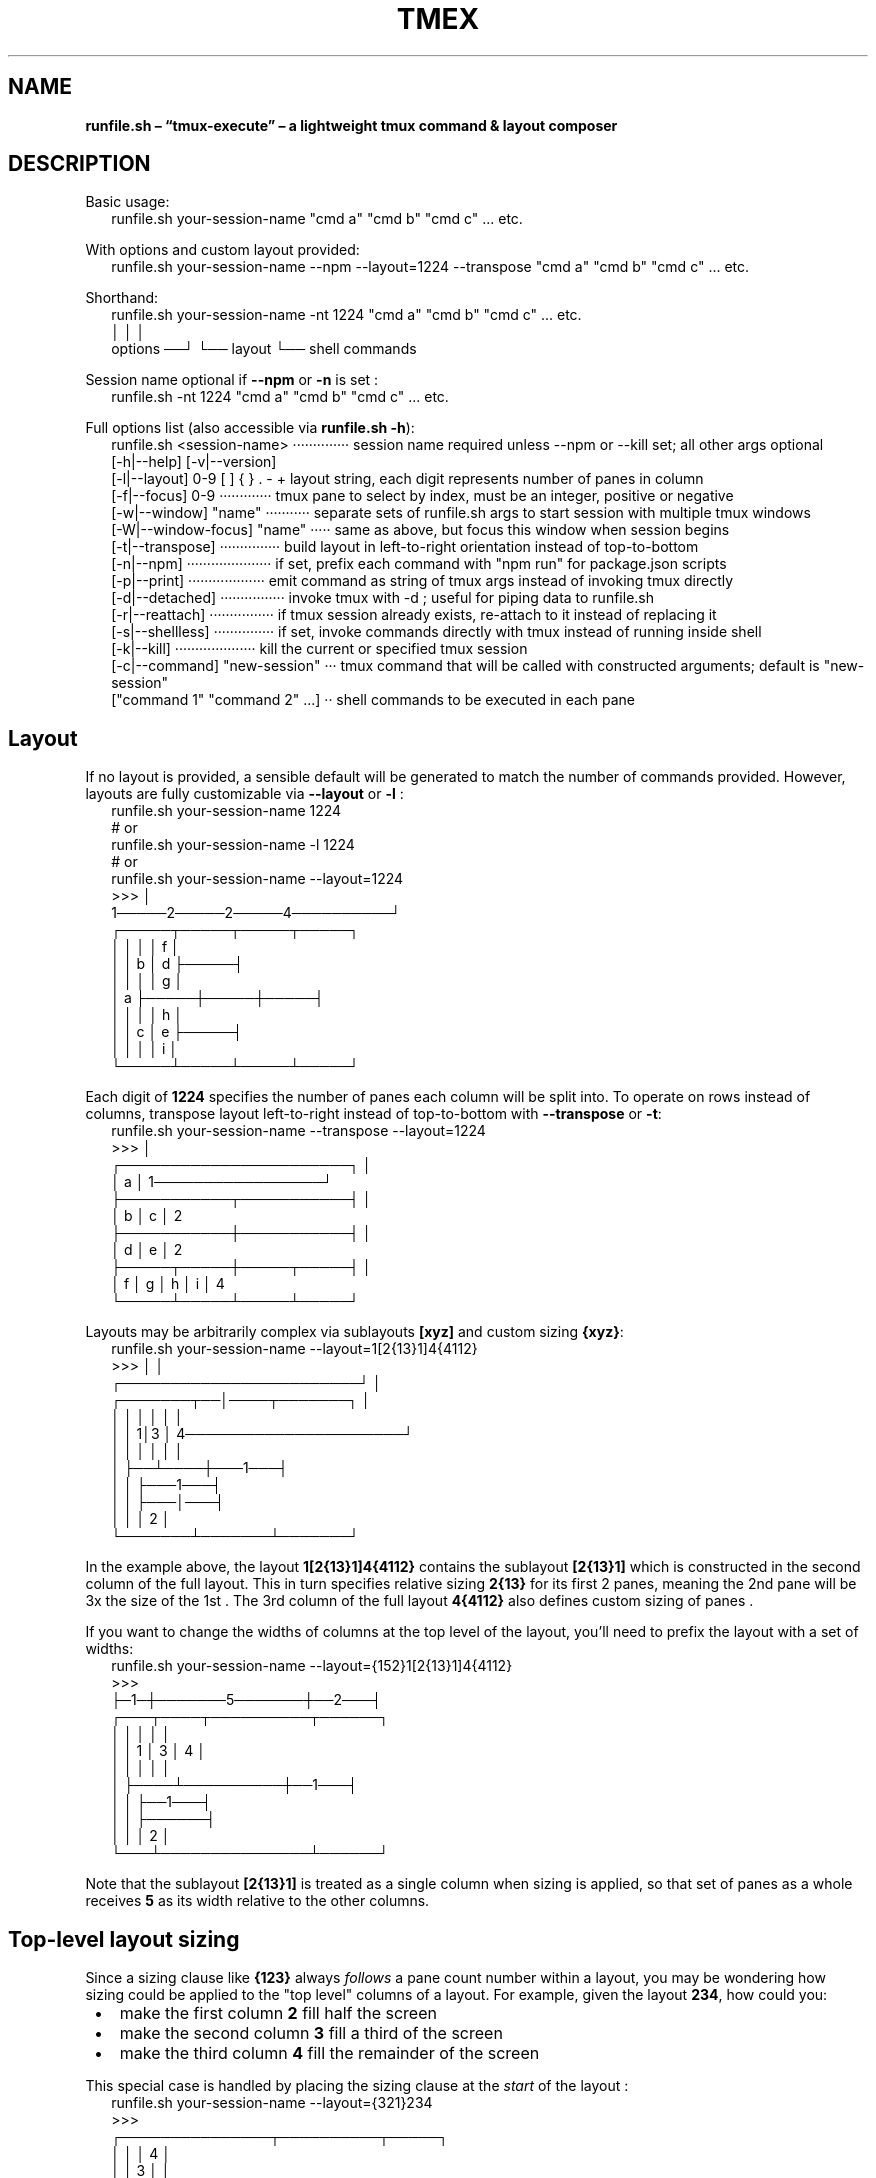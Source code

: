 .TH "TMEX" "1" "June 2024"
.SH "NAME"
\fBrunfile.sh – “tmux-execute” – a lightweight tmux command & layout composer\fR
.SH DESCRIPTION
.br
Basic usage:
.RS 2
.nf
runfile.sh your\-session\-name "cmd a" "cmd b" "cmd c" \.\.\. etc\.
.fi
.RE
.P
With options and custom layout provided:
.RS 2
.nf
runfile.sh your\-session\-name \-\-npm \-\-layout=1224 \-\-transpose "cmd a" "cmd b" "cmd c" \.\.\. etc\.
.fi
.RE
.P
Shorthand:
.RS 2
.nf
runfile.sh your\-session\-name \-nt 1224 "cmd a" "cmd b" "cmd c" \.\.\. etc\.
                        │     │              │
              options ──┘     └── layout     └── shell commands
.fi
.RE
.P
Session name optional if \fB\-\-npm\fP or \fB\-n\fP is set :
.RS 2
.nf
runfile.sh \-nt 1224 "cmd a" "cmd b" "cmd c" \.\.\. etc\.
.fi
.RE
.P
Full options list (also accessible via \fBrunfile.sh \-h\fP):
.RS 2
.nf
runfile.sh <session\-name> ··············  session name required unless \-\-npm or \-\-kill set; all other args optional
  [\-h|\-\-help]       [\-v|\-\-version]
  [\-l|\-\-layout]  0\-9 [ ] { } \. \- +  layout string, each digit represents number of panes in column
  [\-f|\-\-focus]   0\-9 ·············  tmux pane to select by index, must be an integer, positive or negative
  [\-w|\-\-window] "name" ···········  separate sets of runfile.sh args to start session with multiple tmux windows
  [\-W|\-\-window\-focus] "name" ·····  same as above, but focus this window when session begins
  [\-t|\-\-transpose] ···············  build layout in left\-to\-right orientation instead of top\-to\-bottom
  [\-n|\-\-npm] ·····················  if set, prefix each command with "npm run" for package\.json scripts
  [\-p|\-\-print] ···················  emit command as string of tmux args instead of invoking tmux directly
  [\-d|\-\-detached] ················  invoke tmux with \-d ; useful for piping data to runfile.sh
  [\-r|\-\-reattach] ················  if tmux session already exists, re\-attach to it instead of replacing it
  [\-s|\-\-shellless] ···············  if set, invoke commands directly with tmux instead of running inside shell
  [\-k|\-\-kill] ····················  kill the current or specified tmux session 
  [\-c|\-\-command] "new\-session" ···  tmux command that will be called with constructed arguments; default is "new\-session"
  ["command 1" "command 2" \.\.\.] ··  shell commands to be executed in each pane 
.fi
.RE
.SH Layout
.P
If no layout is provided, a sensible default will be generated to match the number of commands provided\. However, layouts are fully customizable via \fB\-\-layout\fP or \fB\-l\fP :
.RS 2
.nf
runfile.sh your\-session\-name 1224
# or
runfile.sh your\-session\-name \-l 1224
# or
runfile.sh your\-session\-name \-\-layout=1224
>>>                             │
   1─────2─────2─────4──────────┘
┌─────┬─────┬─────┬─────┐
│     │     │     │  f  │
│     │  b  │  d  ├─────┤
│     │     │     │  g  │
│  a  ├─────┼─────┼─────┤
│     │     │     │  h  │
│     │  c  │  e  ├─────┤
│     │     │     │  i  │
└─────┴─────┴─────┴─────┘
.fi
.RE
.P
Each digit of \fB1224\fP specifies the number of panes each column will be split into\. To operate on rows instead of columns, transpose layout left\-to\-right instead of top\-to\-bottom with \fB\-\-transpose\fP or \fB\-t\fP:
.RS 2
.nf
runfile.sh your\-session\-name \-\-transpose \-\-layout=1224
>>>                                         │
┌───────────────────────┐                   │
│           a           │ 1─────────────────┘
├───────────┬───────────┤ │
│     b     │     c     │ 2
├───────────┼───────────┤ │
│     d     │     e     │ 2
├─────┬─────┼─────┬─────┤ │
│  f  │  g  │  h  │  i  │ 4
└─────┴─────┴─────┴─────┘
.fi
.RE
.P
Layouts may be arbitrarily complex via sublayouts \fB[xyz]\fP and custom sizing \fB{xyz}\fP:
.RS 2
.nf
runfile.sh your\-session\-name \-\-layout=1[2{13}1]4{4112}
>>>                                 │      │
           ┌────────────────────────┘      │
┌───────┬──│────┬───────┐                  │
│       │  │    │       │                  │
│       │ 1│3   │   4──────────────────────┘
│       │  │    │   │   │
│       ├──┴────┼───1───┤
│       │       ├───1───┤
│       │       ├───│───┤
│       │       │   2   │
└───────┴───────┴───────┘
.fi
.RE
.P
In the example above, the layout \fB1[2{13}1]4{4112}\fP contains the sublayout \fB[2{13}1]\fP which is constructed in the second column of the full layout\. This in turn specifies relative sizing \fB2{13}\fP for its first 2 panes, meaning the 2nd pane will be 3x the size of the 1st \. The 3rd column of the full layout \fB4{4112}\fP also defines custom sizing of panes \.
.P
If you want to change the widths of columns at the top level of the layout, you'll need to prefix the layout with a set of widths:
.RS 2
.nf
runfile.sh your\-session\-name \-\-layout={152}1[2{13}1]4{4112}
>>>
├─1─┼───────5───────┼──2───┤
┌───┬────┬──────────┬──────┐
│   │    │          │      │
│   │  1 │    3     │  4   │
│   │    │          │      │
│   ├────┴──────────┼──1───┤
│   │               ├──1───┤
│   │               ├──────┤
│   │               │  2   │
└───┴───────────────┴──────┘
.fi
.RE
.P
Note that the sublayout \fB[2{13}1]\fP is treated as a single column when sizing is applied, so that set of panes as a whole receives \fB5\fP as its width relative to the other columns\.
.SH Top\-level layout sizing 
.P
Since a sizing clause like \fB{123}\fP always \fIfollows\fR a pane count number within a layout, you may be wondering how sizing could be applied to the "top level" columns  of a layout\. For example, given the layout \fB234\fP, how could you:

.RS 1
.IP \(bu 2
make the first column \fB2\fP fill half the screen
.IP \(bu 2
make the second column \fB3\fP fill a third of the screen
.IP \(bu 2
make the third column \fB4\fP fill the remainder  of the screen

.RE
.P
This special case is handled by placing the sizing clause at the \fIstart\fR of the layout :
.RS 2
.nf
runfile.sh your\-session\-name \-\-layout={321}234
>>>
┌───────────────┬──────────┬─────┐
│               │          │  4  │
│               │    3     │     │
│       2       │          ├─────┤
│               ├──────────┤  4  │
│               │          │     │
├───────────────┤    3     ├─────┤
│               │          │  4  │
│               ├──────────┤     │
│       2       │          ├─────┤
│               │    3     │  4  │
│               │          │     │
└───────────────┴──────────┴─────┘
.fi
.RE
.P
\fBNOTE:\fR The same can be accomplished \fIwithout\fR special casing, using sub\-layouts and the transposition feature:
.RS 2
.nf
runfile.sh your\-session\-name \-\-transpose \-\-layout=[234]{321}    # equivalent to \-\-layout={321}234 above
runfile.sh your\-session\-name \-\-layout=[[234]{321}]              # also equivalent
.fi
.RE
.P
These may be functionally equivalent, but they're a far cry from intuitive! Feel free to use whichever of the three forms makes the most logical sense to you though\.
.SH Grid sub\-layouts 
.P
Sometimes you might want a row/column of your layout to contain a grid of N panes, laid out using the default algorithm\. This is done by placing \fB{+}\fP \fIafter\fR a number of panes in the layout\. This can be thought of as "requesting a grid layout" for the preceeding number of panes – \fB+\fP is a visual mnemonic in that it separates the space within \fB{ }\fP in a grid\-like formation\.
.RS 2
.nf
runfile.sh your\-session\-name \-\-layout=35{+}4
>>>
┌─────┬─────┬─────┬─────┬─────┐
│     │     │     │     │  4  │
│  3  │     │     │     │     │
│     │     │  5  │  5  ├─────┤
├─────┤     │     │     │  4  │
│     │     │     │     │     │
│  3  │  5  ├─────┼─────┼─────┤
│     │     │     │     │  4  │
├─────┤     │     │     │     │
│     │     │  5  │  5  ├─────┤
│  3  │     │     │     │  4  │
│     │     │     │     │     │
└─────┴─────┴─────┴─────┴─────┘
.fi
.RE
.P
The layout above is equivalent to:
.RS 2
.nf
runfile.sh your\-session\-name \-\-layout=31224
.fi
.RE
.P
because \fB5{+}\fP is expanded to \fB122\fP, which is the default grid layout when 5 panes are required\. You can experiment with commands such as \fBrunfile.sh your\-session\-name \-\-layout=7{+}\fP to see what default grid layout is produced for each number of panes\. In general, each default grid layout attempts to equalize pane sizes, widths, and heights as much as possible, keeping the largest pane on the left with odd numbers of panes\.
.SH Multi\-digit pane counts 
.P
For any of the layouts above, pane counts 10 and greater can be achieved by separating digits with \fB\|\.\fP characters\. For example:
.RS 2
.nf
runfile.sh your\-session\-name \-\-layout=8\.10\.12
.fi
.RE
.P
will produce a layout of 3 columns, the first with 8 panes, the second with 10 panes, and the third with 12 panes\.
.P
These layouts are equivalent (the \fB\|\.\fP characters have no effect when used with single\-digit pane counts):
.RS 2
.nf
runfile.sh your\-session\-name \-\-layout=1234
runfile.sh your\-session\-name \-\-layout=1\.2\.3\.4
.fi
.RE
.P
To understand whether a set of numeric characters will be treated as one multi\-digit number, or a series of single\-digit numbers, simply ask \fIIs this set of numeric characters adjacent to a \fB\|\.\fP character?\fR If so, they are multi\-digit numbers; otherwise they are single\-digit numbers\.
.P
This general rule will help explain this more convoluted  layout:
.RS 2
.nf
runfile.sh your\-session\-name \-\-layout=11\.[23]45[6\.7]8\.
#                  multi\-digit\-\-^^  ^^|^^ ^|^ ^\-\-multi\-digit
#                                     |    |
#                          single\-digit    multi\-digit
.fi
.RE
.P
\fB11\.\fP is treated as multi\-digit, and produces a column 11 panes\. \fB23\fP are treated as a sublayout of single\-digit pane counts, producing 5 panes total\. \fB45\fP have no adjacent \fB\|\.\fP characters so they produce columns of 4 and 5 panes\. \fB6\.7\fP are treated as multi\-digit, but still produce separate rows  of 6 and 7 panes respectively – the \fB\|\.\fP has no effect\. Finally, \fB8\.\fP is treated as multi\-digit due to the adjacent \fB\|\.\fP but still produces a column of 8 panes – the \fB\|\.\fP has no effect)\.
.SH Focused Pane Control 
.P
There are a few different ways to select a specific pane to be "focused" – with cursor active inside it – when your layout is initialized\.
.RS 2
.nf
runfile.sh your\-session\-name \-\-layout=135+7
# the above will focus the first pane of the third column of your layout
runfile.sh your\-session\-name \-\-layout=135++7
# the above will focus the second pane of the third column of your layout
runfile.sh your\-session\-name \-\-layout=135\-7
# the above will focus the last pane of the third column of your layout
runfile.sh your\-session\-name \-\-layout=135\-\-\-7
# the above will focus the third\-to\-last pane of the third column of your layout
.fi
.RE
.P
The above commands focus panes relative to the column they reside in\. You can also select a pane to be focused relative to the entire sequence of panes in the layout:
.RS 2
.nf
runfile.sh your\-session\-name \-\-layout=1357 \-\-focus=4
# the above will focus the first pane of the third column of your layout
# this happens to be equivalent to \-\-layout=135+7 from above
runfile.sh your\-session\-name \-\-layout=1357 \-f=5      # shorthand argument
# the above will focus the second pane of the third column of your layout
# this happens to be equivalent to \-\-layout=135++7 from above
runfile.sh your\-session\-name \-f=\-8 1357              # shorthand argument + shorthand layout
# the above will focus the last pane of the third column of your layout
# this happens to be equivalent to \-\-layout=135\-7 from above
runfile.sh your\-session\-name \-f=\-10 1357             # shorthand argument + shorthand layout
# the above will focus the third\-to\-last pane of the third column of your layout
# this happens to be equivalent to \-\-layout=135\-\-\-7 from above
.fi
.RE
.SH Multi\-window management 
.P
You may want to create multiple tmux windows within your tmux session, and navigate between them using \fBCTRL+B→N\fR , \fBCTRL+B→P\fR , \fBCTRL+B→[0\-9]\fR \.
.P
For example, you might want one window called \fBabc\fP, with 6 panes laid out \fB123\fP, and a second window called \fBefg\fP with 8 panes laid out \fB44\fP\|\. To accomplish this, use the \fB\-\-window\fP or \fB\-w\fP option, which is unique in that it can be repeated any number of times within a runfile.sh command:
.RS 2
.nf
runfile.sh your\-session\-name \-\-window abc 123 \-w efg 44
.fi
.RE
.P
Every series of arguments after an instance of \fB\-\-window\fP or \fB\-w\fP is treated as an entirely separate runfile.sh invocation, with separate arguments and commands list\. To pass some arguments to the command above  and provide some commands, you'd write:
.RS 2
.nf
runfile.sh your\-session\-name \-w abc \-f4 123 "cmd a" "cmd b" \-w efg \-f\-2 44 "cmd c"
.fi
.RE
.P
By default, the session will begin with the \fIfirst\fR window in focus\. If you'd like to begin with a different window in focus, simply replace the corresponding \fB\-\-window\fP or \fB\-w\fP arg with \fB\-\-window\-active\fP or \fB\-W\fP, respectively:
.RS 2
.nf
runfile.sh your\-session\-name \-\-window\-focus abc 123 \-w efg 44  # focus 1st window
runfile.sh your\-session\-name \-\-window abc 123 \-W efg 44         # focus 2nd window
.fi
.RE
.P
You may be wondering what will happen if you put any args \fIbefore\fR the first \fB\-w\fP arg\. This will work fine; the command will still produce two windows and the preceeding args will simply be used against the first window:
.RS 2
.nf
runfile.sh your\-session\-name \-l 123 \-f4 \-w abc "cmd a" "cmd b" \-w efg \-f\-2 44 "cmd c"
# equivalent to command directly above
.fi
.RE
.P
Each \fB\-\-window\fP or \fB\-w\fP argument should be directly followed by the intended name of the window, which will label it in tmux's bottom bar and aid navigation\. However, empty\-string \fB&#39;&#39;\fP provided as a name is entirely valid, and there's also a shorthand if you wish to omit a window's name (usually the shell name is used in its place, eg\. \fBbash\fP):
.RS 2
.nf
runfile.sh your\-session\-name \-w\- 123 \-w\- 44  # produce nameless tmux windows
runfile.sh your\-session\-name \-\-window \- 123 \-\-window \- 44       # equivalent
runfile.sh your\-session\-name \-w '' 123 \-w '' 44                 # equivalent
runfile.sh your\-session\-name \-\-window '' 123 \-\-window '' 44     # equivalent
.fi
.RE
.P
\fBNOTE\fR that \fB\-w&#39;&#39;\fP  does \fInot\fR work, since shell string concatenation causes this to be treated as simply \fB\-w\fP and the \fInext\fR arg will be inadvertently used as the window name\.
.P
\fBNOTE\fR that you must \fIalways\fR specify a top\-level session name when using multiple windows, even if \fB\-\-npm\fP / \fB\-n\fP is specified\. This is because npm\-mode will be applied on a per\-window basis, not to the session as a whole \-\- necessary if you want to run commands in \fIsome\fR windows as NPM scripts, but not commands in \fIall\fR windows\.
.SH Usage within tmux sessions 
.P
You can use runfile.sh within an existing tmux session to split panes or create additional windows, using the full suite of layout features\. Usage within a tmux session will be automatically detected by runfile.sh, and it will avoid spawning a nested tmux session\. You may omit session name from the runfile.sh command in these cases :
.RS 2
.nf
# within a tmux session
runfile.sh 123             # split current pane into a 123 layout
runfile.sh \-w\- 123         # same as above, split current pane within current window
runfile.sh \-w\- 123 \-w\- 44  # same as above, and also add a new window with 44 layout
.fi
.RE
.P
There's some possible ambiguity when invoking shell commands with nested runfile.sh calls, since the first command may be treated as a session name and ignored\. To avoid this, use \fB\-\-\fP to explicitly stop argument parsing and treat all following arguments as shell commands:
.RS 2
.nf
# within a tmux session
runfile.sh "cmd a" "cmd b" "cmd c"   # INCORRECT \- "cmd a" treated as session name and ignored
runfile.sh \-\- "cmd a" "cmd b" "cmd c"  # CORRECT \- "cmd a" treated as shell command
.fi
.RE
.SH Kill command 
.P
You can kill a tmux session from anywhere using
.RS 2
.nf
runfile.sh \-k your\-session\-name
runfile.sh your\-session\-name \-k      # equivalent
runfile.sh your\-session\-name \-\-kill  # equivalent
.fi
.RE
.P
If you're \fIinside\fR a tmux session at the moment, you can simply write
.RS 2
.nf
runfile.sh \-k
.fi
.RE
.P
The session name will be inferred from current environment variables, and the session will be killed\.
.SH npm
.P
Simplify \fBpackage\.json\fP scripts via \fB\-\-npm\fP or \fB\-n\fP\|\. Commands will be prefixed with \fBnpm run\fP  and session name will default to \fB$npm_package_name\fP\|\. This will expand to match the \fBname\fP field set in \fBpackage\.json\fP\|\.
.P
\fBNOTE:\fR tmux replaces \fB\|\.\fP→\fB_\fP, \fB:\fP→\fB_\fP, \fB\\\fP→\fB\\\\\fP when setting session names, so your final session name may not exactly match the \fBname\fP specified in \fBpackage\.json\fP (or the name you provide via the \fB<session\-name>\fP argument at the command line)\.
.RS 2
.nf
cat package\.json | grep name
>>> "name": "special\-project"

runfile.sh \-n watch server typecheck
>>>
┌───────────┬───────────┐
│ npm run   │ npm run   │
│ watch     │ server    │
│           ├───────────┤
│           │ npm run   │
│           │ typecheck │
└───────────┴───────────┘
session : special\-project
.fi
.RE
.SH Install
.P
Homebrew:
.RS 2
.nf
brew tap evnp/runfile.sh && brew install runfile.sh
.fi
.RE
.P
NPM:
.RS 2
.nf
npm install \-g runfile.sh
.fi
.RE
.P
curl:
.RS 2
.nf
read \-rp $'\\n'"Current \\$PATH:"$'\\n'"${PATH//:/ : }"$'\\n\\n'"Enter a directory from the list above: " \\
  && curl \-L \-o "${REPLY/\\~/$HOME}/runfile.sh" https://github\.com/evnp/runfile.sh/raw/main/runfile.sh \\
  && chmod +x "${REPLY/\\~/$HOME}/runfile.sh"
.fi
.RE
.P
runfile.sh has no external dependencies , but it's good practice to audit code before downrunfile.sh onto your system to ensure it contains nothing unexpected\. Please view the full source code for runfile.sh here: https://github.com/evnp/runfile.sh/blob/master/runfile.sh
.P
If you also want to install runfile.sh's man page:
.RS 2
.nf
read \-rp $'\\n'"Current \\$MANPATH:"$'\\n'"${MANPATH//:/ : }"$'\\n\\n'"Enter a directory from the list above: " \\
  && curl \-L \-o "${REPLY/\\~/$HOME}/man1/runfile.sh\.1" https://github\.com/evnp/runfile.sh/raw/main/man/runfile.sh\.1
.fi
.RE
.P
Verify installation:
.RS 2
.nf
runfile.sh \-v
==> runfile.sh 2\.0\.2

brew test runfile.sh
==> Testing runfile.sh
==> /opt/homebrew/Cellar/runfile.sh/2\.0\.2/bin/runfile.sh test \-\-print 1234 hello world
.fi
.RE
.P
If you see the output \fBWarning: tmux is not yet installed, runfile.sh will not work without tmux\.\fP you'll need to install tmux as well\.
.RS 2
.nf
brew install tmux      # OSX 
sudo apt install tmux  # Ubuntu, Debian, etc\.
.fi
.RE
.P
or refer to https://github.com/tmux/tmux/wiki/Installing for install instructions applicable to your platform\.
.SH Tests
.P
Run once:
.RS 2
.nf
npm install
npm test
.fi
.RE
.P
Use \fBfswatch\fP to re\-run tests on file changes:
.RS 2
.nf
brew install fswatch
npm install
npm run testw
.fi
.RE
.P
Non\-OSX: replace \fBbrew install fswatch\fP with package manager of choice 
.SH License
.P
MIT

